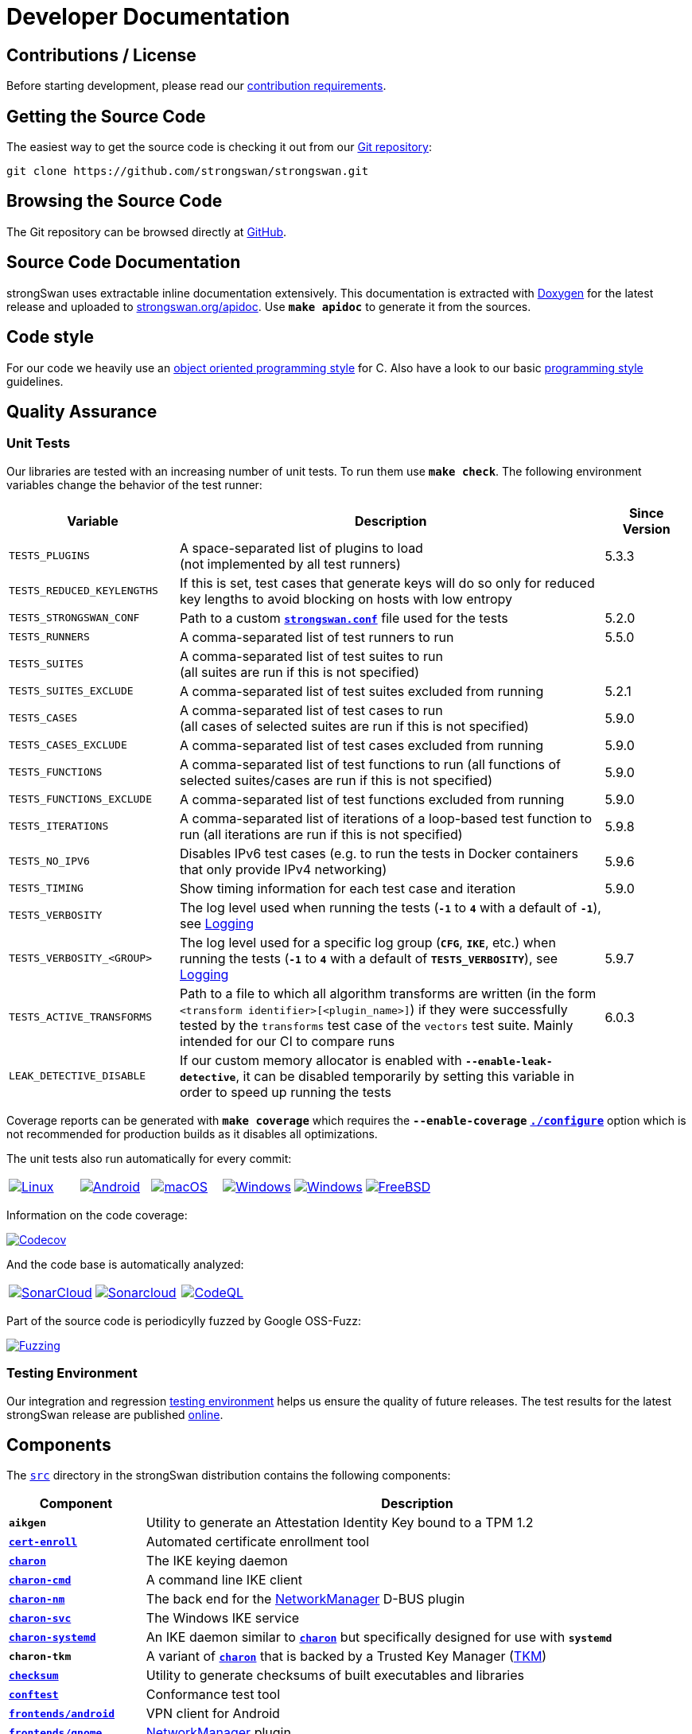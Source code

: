 = Developer Documentation

:GITHUB:     https://github.com/strongswan/strongswan
:SRC:        {GITHUB}//tree/master/src
:DOXYGEN:    https://doxygen.org
:APIDOC:     https://www.strongswan.org/apidoc
:TESTS:      https://strongswan.org/testresults.html
:TKM:        https://www.codelabs.ch/tkm/
:APPVEYOR:   https://ci.appveyor.com/project
:APPVEYOR_A: https://ci.appveyor.com/api/projects
:CIRRUS:     https://cirrus-ci.com/github/strongswan
:CIRRUS_A:   https://api.cirrus-ci.com/github/strongswan
:CODECOV:    https://codecov.io/gh/strongswan/strongswan
:SONARCLOUD: https://sonarcloud.io
:OSSFUZZ:    https://oss-fuzz-build-logs.storage.googleapis.com/badges/strongswan.svg
:CHROMIUM:   https://bugs.chromium.org/p/oss-fuzz/issues/list?sort=-opened&can=1&q=proj:strongswan

== Contributions / License

Before starting development, please read our
xref:devs/contributions.adoc[contribution requirements].

== Getting the Source Code

The easiest way to get the source code is checking it out from our
{GITHUB}[Git repository]:

 git clone https://github.com/strongswan/strongswan.git

== Browsing the Source Code

The Git repository can be browsed directly at {GITHUB}[GitHub].

== Source Code Documentation

strongSwan uses extractable inline documentation extensively. This documentation
is extracted with {DOXYGEN}[Doxygen] for the latest release and uploaded to
{APIDOC}[strongswan.org/apidoc]. Use `*make apidoc*` to generate it from the
sources.

== Code style

For our code we heavily use an
xref:devs/objectOrientedC.adoc[object oriented programming style] for C. Also
have a look to our basic xref:devs/programmingStyle.adoc[programming style]
guidelines.

== Quality Assurance

=== Unit Tests

Our libraries are tested with an increasing number of unit tests. To run them use
`*make check*`. The following environment variables change the behavior of the
test runner:

[cols="2,5,1"]
|===
|Variable |Description |Since Version

|`TESTS_PLUGINS`
|A space-separated list of plugins to load +
 (not implemented by all test runners)
|5.3.3

|`TESTS_REDUCED_KEYLENGTHS`
|If this is set, test cases that generate keys will do so only for reduced key
 lengths to avoid blocking on hosts with low entropy
|

|`TESTS_STRONGSWAN_CONF`
|Path to a custom xref:config/strongswanConf.adoc[`*strongswan.conf*`] file used
 for the tests
|5.2.0

|`TESTS_RUNNERS`
|A comma-separated list of test runners to run
|5.5.0

|`TESTS_SUITES`
|A comma-separated list of test suites to run +
 (all suites are run if this is not specified)
|

|`TESTS_SUITES_EXCLUDE`
|A comma-separated list of test suites excluded from running
|5.2.1

|`TESTS_CASES`
|A comma-separated list of test cases to run +
 (all cases of selected suites are run if this is not specified)
|5.9.0

|`TESTS_CASES_EXCLUDE`
|A comma-separated list of test cases excluded from running
|5.9.0

|`TESTS_FUNCTIONS`
|A comma-separated list of test functions to run
 (all functions of selected suites/cases are run if this is not specified)
|5.9.0

|`TESTS_FUNCTIONS_EXCLUDE`
|A comma-separated list of test functions excluded from running
|5.9.0

|`TESTS_ITERATIONS`
|A comma-separated list of iterations of a loop-based test function to run
 (all iterations are run if this is not specified)
|5.9.8

|`TESTS_NO_IPV6`
|Disables IPv6 test cases (e.g. to run the tests in Docker containers that only
 provide IPv4 networking)
|5.9.6

|`TESTS_TIMING`
|Show timing information for each test case and iteration
|5.9.0

|`TESTS_VERBOSITY`
|The log level used when running the tests (`*-1*` to `*4*` with a default of
 `*-1*`), see xref:config/logging.adoc[Logging]
|

|`TESTS_VERBOSITY_<GROUP>`
|The log level used for a specific log group (`*CFG*`, `*IKE*`, etc.) when
 running the tests (`*-1*` to `*4*` with a default of `*TESTS_VERBOSITY*`),
 see xref:config/logging.adoc[Logging]
|5.9.7

|`TESTS_ACTIVE_TRANSFORMS`
|Path to a file to which all algorithm transforms are written (in the form
 `<transform identifier>[<plugin_name>]`) if they were successfully tested by
 the `transforms` test case of the `vectors` test suite. Mainly intended for
 our CI to compare runs
|6.0.3

|`LEAK_DETECTIVE_DISABLE`
|If our custom memory allocator is enabled with `*--enable-leak-detective*`, it
 can be disabled temporarily by setting this variable in order to speed up
 running the tests
|
|===

Coverage reports can be generated with `*make coverage*` which requires the
`*--enable-coverage*` xref:install/autoconf.adoc[`*./configure*`] option which
is not recommended for production builds as it disables all optimizations.

The unit tests also run automatically for every commit:

[cols="1,1,1,1,1,1",frame=none,grid=none]
|===

|image:{GITHUB}/workflows/Linux/badge.svg[Linux, title=Linux, link={GITHUB}/actions/workflows/linux.yml]

|image:{GITHUB}/workflows/Android/badge.svg[Android, title=Android, link={GITHUB}/actions/workflows/android.yml]

|image:{GITHUB}/workflows/macOS/badge.svg[macOS, title=macOS, link={GITHUB}/actions/workflows/macos.yml]

|image:{GITHUB}/workflows/Windows/badge.svg[Windows, title="Cross-compiled Windows", link={GITHUB}/actions/workflows/windows.yml]

|image:{APPVEYOR_A}/status/186bfuup38t9pu4k?svg=true[Windows, title="Native Windows on AppVeyor", link={APPVEYOR}/tobiasbrunner/strongswan-52lo9]

|image:{CIRRUS_A}/strongswan.svg?branch=master[FreeBSD, title="FreeBSD on Cirrus CI", link={CIRRUS}/strongswan]
|===

Information on the code coverage:

image:{CODECOV}/branch/master/graph/badge.svg[Codecov, title="Code Coverage", link={CODECOV}]

And the code base is automatically analyzed:

[cols="1,1,1",frame=none,grid=none]
|===

|image:{GITHUB}/workflows/SonarCloud/badge.svg[SonarCloud, title="SonarCloud", link={GITHUB}/actions/workflows/sonarcloud.yml]

|image:{SONARCLOUD}/api/project_badges/measure?project=strongswan&metric=alert_status[Sonarcloud, title=SonarCloud, link={SONARCLOUD}/dashboard?id=strongswan]

|image:{GITHUB}/workflows/CodeQL/badge.svg[CodeQL, title=CodeQL, link={GITHUB}//actions/workflows/codeql.yml]
|===

Part of the source code is periodicylly fuzzed by Google OSS-Fuzz:

image:{OSSFUZZ}[Fuzzing, title="Fuzzing Status", link={CHROMIUM}]

=== Testing Environment

Our integration and regression
xref:devs/testingEnvironment.adoc[testing environment] helps us ensure the quality
of future releases. The test results for the latest strongSwan release are
published {TESTS}[online].

== Components

The {SRC}[`src`] directory in the strongSwan distribution contains the following components:

[cols="1,4"]
|===
|Component |Description

|`*aikgen*`
|Utility to generate an Attestation Identity Key bound to a TPM 1.2

|xref:tools/cert-enroll.adoc[`*cert-enroll*`]
|Automated certificate enrollment tool

|xref:daemons/charon.adoc[`*charon*`]
|The IKE keying daemon

|xref:daemons/charon-cmd.adoc[`*charon-cmd*`]
|A command line IKE client

|xref:features/networkManager.adoc[`*charon-nm*`]
|The back end for the xref:features/networkManager.adoc[NetworkManager] D-BUS
 plugin

|xref:daemons/charon-svc.adoc[`*charon-svc*`]
|The Windows IKE service

|xref:daemons/charon-systemd.adoc[`*charon-systemd*`]
|An IKE daemon similar to xref:daemons/charon.adoc[`*charon*`] but specifically
 designed for use with `*systemd*`

|`*charon-tkm*`
|A variant of xref:daemons/charon.adoc[`*charon*`] that is backed by a
 Trusted Key Manager ({TKM}[TKM])

|xref:features/integrityTests.adoc[`*checksum*`]
|Utility to generate checksums of built executables and libraries

|xref:tools/conftest.adoc[`*conftest*`]
|Conformance test tool

|xref:os/androidVpnClient.adoc[`*frontends/android*`]
|VPN client for Android

|xref:features/networkManager.adoc[`*frontends/gnome*`]
|xref:features/networkManager.adoc[NetworkManager] plugin

|xref:os/macos.adoc[`*frontends/osx*`]
|`*charon-xpc*` helper daemon for the native xref:os/macos.adoc[macOS application]

|`*ipsec*`
|The legacy ipsec command line tool wrapping commands and other tools

|`*libcharon*`
|Contains most of the code and the plugins of the
 xref:daemons/charon.adoc[`*charon*`] daemon

|`*libfast*`
|A lightweight framework to build native web applications using ClearSilver and
 FastCGI

|xref:tnc/tnc.adoc[`*libimcv*`]
|Various Integrity Measurement Collectors (IMCs), Integrity Measuremeent
 Validators (IMVs) and the library code shared by them

|`*libipsec*`
|A userland IPsec implementation used by
 xref:plugins/kernel-libipsec.adoc[`*kernel-libipsec*`] and the
 xref:os/androidVpnClient.adoc[Android VPN Client] app

|`*libpts*`
|Contains code for TPM-based xref:tnc/tnc.adoc[Platform Trust Services] (PTS)
 and SWID tag handling

|`*libpttls*`
|Implements the xref:tnc/tnc.adoc[`*PT-TLS*`] protocol

|`*libradius*`
|RADIUS protocol implementation used by e.g. the
 xref:plugins/eap-radius.adoc[`*eap-radius*`] and `*tnc-pdp*` plugins

|`*libsimaka*`
|Contains code shared by several EAP-SIM/AKA plugins

|`*libstrongswan*`
|The strongSwan library with basic functions used by the daemons and utilities

|xref:plugins/eap-tls.adoc[`*libtls*`]
|TLS implementation used by the xref:plugins/eap-tls.adoc[`*eap-tls*`], `*eap-ttls*`,
 `*eap-peap*` and other plugins

|`*libtnccs*`
|Implements the xref:tnc/tnc.adoc[`IF-TNCCS`] interface

|`*libtncif*`
|Implements the xref:tnc/tnc.adoc[`IF-IMC/IF-IMV`] interfaces

|`*libtpmtss*`
|Provides access to TPM 1.2 and xref:tpm/tpm2.adoc[TPM 2.0]

|`*manager*`
|A deprecated graphical management application for
 xref:daemons/charon.adoc[`*charon*`] based on `*libfast*`

|`*medsrv*`
|An experimental management front end for mediation servers based on `*libfast*`

|xref:pki/pki.adoc[`*pki*`]
|Public Key Infrastructure utility

|xref:tools/pool.adoc[`*pool*`]
|Utility to manage attributes and IP address pools provided by the
 xref:plugins/attr-sql.adoc[`*attr-sql*`] plugin

|xref:tnc/pt-tls-client.adoc[`*pt-tls-client*`]
|Integrity measurement client using the `*PT-TLS*` protocol

|xref:tnc/sec-updater.adoc[`*sec-updater*`]
|Utility extracting information about security updates and backports of Linux
 repositories (e.g. Debian or Ubuntu)

|`*starter*`
|Legacy daemon that reads `*ipsec.conf*` and controls the keying daemon charon

|`*stroke*`
|Legacy command line utility to control xref:daemons/charon.adoc[`*charon*`] via
 the `*stroke*` protocol

|xref:swanctl/swanctl.adoc[`*swanctl*`]
|Configuration and control utility that communicates via the
 xref:plugins/vici.adoc[`*vici*`] interface

|xref:tnc/sw-collector.adoc[`*sw-collector*`]
|Utility extracting information about software package installation, update or
 removal events from the `*apt*` history log

|`*tpm_extendpcr*`
|Tool that extends a digest into a TPM PCR

|`*_updown*`
|Default script called by the xref:plugins/updown.adoc[`*updown*`] plugin on
 tunnel up/down events

|`*xfrmi*`
|Utility to create `XFRM` interfaces
|===

